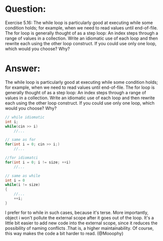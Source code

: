 * Question:
Exercise 5.16: The while loop is particularly good at executing while some condition holds; for example, when we need to read values until end-of-file. The for loop is generally thought of as a step loop: An index steps through a range of values in a collection. Write an idiomatic use of each loop and then rewrite each using the other loop construct. If you could use only one loop, which would you choose? Why?

* Answer:
The while loop is particularly good at executing while some condition holds; for example, when we need to read values until end-of-file. The for loop is generally thought of as a step loop: An index steps through a range of values in a collection. Write an idiomatic use of each loop and then rewrite each using the other loop construct. If you could use only one loop, which would you choose? Why?

#+begin_src cpp
// while idiomatic
int i;
while(cin >> i)
	//...

// same as for
for(int i = 0; cin >> i;)
	//...

//for idiomatci
for(int i = 0; i != size; ++i)
	//...

// same as while
int i = 0
while(i != size)
{
	//...
	++i;
}
#+end_src

I prefer for to while in such cases, because it's terse. More importantly, object i won't pollute the external scope after it goes out of the loop. It's a little bit easier to add new code into the external scope, since it reduces the possibility of naming conflicts .That is, a higher maintainability. Of course, this way makes the code a bit harder to read. (@Mooophy)
